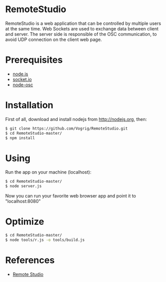 * RemoteStudio

RemoteStudio is a web application that can be controlled by multiple users at the same time. Web Sockets are used to exchange data between client and server. The server side is responsible of the OSC communication, to avoid UDP connection on the client web page.

* Prerequisites

- [[http://nodejs.org][node.js]]
- [[http://socket.io][socket.io]]
- [[https://github.com/MylesBorins/node-osc][node-osc]]

* Installation

First of all, download and install nodejs from http://nodejs.org, then:

#+begin_src sh
$ git clone https://github.com/Vogrig/RemoteStudio.git
$ cd RemoteStudio-master/
$ npm install
#+end_src

* Using

Run the app on your machine (localhost):

#+begin_src sh
$ cd RemoteStudio-master/
$ node server.js
#+end_src

Now you can run your favorite web browser app and point it to "localhost:8080"

* Optimize
#+begin_src sh
$ cd RemoteStudio-master/
$ node tools/r.js -o tools/build.js
#+end_src

* References

- [[http://www.ipson.nl/remote-studio][Remote Studio]]

